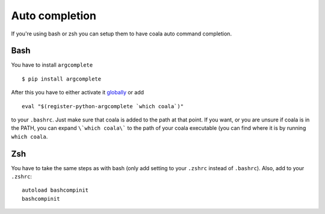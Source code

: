 Auto completion
===============

If you're using bash or zsh you can setup them to have coala auto command
completion.

Bash
----

You have to install ``argcomplete``

::

    $ pip install argcomplete

After this you have to either activate it
`globally <https://github.com/kislyuk/argcomplete#activating-global-completion>`__
or add

::

    eval "$(register-python-argcomplete `which coala`)"

to your ``.bashrc``. Just make sure that coala is added to the path at that
point. If you want, or you are unsure if coala is in the PATH, you can expand
``\`which coala\``` to the path of your coala executable (you can find where it
is by running ``which coala``.

Zsh
---

You have to take the same steps as with bash (only add setting to your
``.zshrc`` instead of ``.bashrc``). Also, add to your ``.zshrc``:

::

    autoload bashcompinit
    bashcompinit
